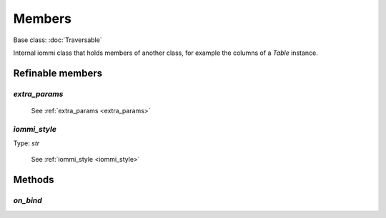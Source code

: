 

Members
=======

Base class: :doc:`Traversable`

Internal iommi class that holds members of another class, for example the columns of a `Table` instance.

Refinable members
-----------------


`extra_params`
^^^^^^^^^^^^^^

    See :ref:`extra_params <extra_params>`


`iommi_style`
^^^^^^^^^^^^^

Type: `str`

    See :ref:`iommi_style <iommi_style>`


Methods
-------

`on_bind`
^^^^^^^^^

